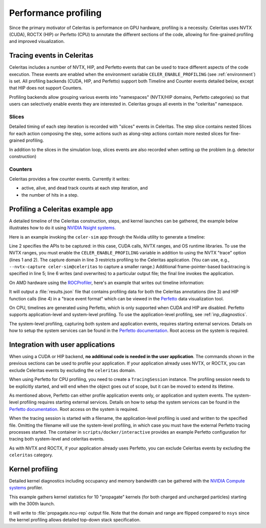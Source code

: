 .. Copyright Celeritas contributors: see top-level COPYRIGHT file for details
.. SPDX-License-Identifier: CC-BY-4.0

.. highlight:: console

.. _profiling:

Performance profiling
=====================

Since the primary motivator of Celeritas is performance on GPU hardware,
profiling is a necessity. Celeritas uses NVTX (CUDA),  ROCTX (HIP) or Perfetto (CPU)
to annotate the different sections of the code, allowing for fine-grained
profiling and improved visualization.

Tracing events in Celeritas
---------------------------

Celeritas includes a number of NVTX, HIP, and Perfetto events that can be used to
trace different aspects of the code execution. These events are enabled
when the environment variable ``CELER_ENABLE_PROFILING`` (see :ref:`environment`) is set.
All profiling backends (CUDA, HIP, and Perfetto)
support both Timeline and Counter events detailed below, except that HIP does not support Counters.

Profiling backends allow grouping various events into "namespaces" (NVTX/HIP domains, Perfetto categories) so that users can selectively enable events they are interested in. Celeritas groups all events in the "celeritas" namespace.

Slices
^^^^^^
Detailed timing of each step iteration is recorded with "slices" events in Celeritas. The step slice contains nested Slices
for each action composing the step, some actions such as along-step actions contain more nested slices for fine-grained profiling.

In addition to the slices in the simulation loop, slices events are also recorded when setting up the problem (e.g. detector construction)

Counters
^^^^^^^^
Celeritas provides a few counter events. Currently it writes:

- active, alive, and dead track counts at each step iteration, and
- the number of hits in a step.

Profiling a Celeritas example app
---------------------------------

A detailed timeline of the Celeritas construction, steps, and kernel launches
can be gathered, the example below illustrates how to do it using `NVIDIA Nsight systems`_.

.. _NVIDIA Nsight systems: https://docs.nvidia.com/nsight-systems/UserGuide/index.html

Here is an example invoking the ``celer-sim`` app through the Nvidia utility to
generate a timeline:

.. sourcecode::
   :linenos:

   $ CELER_ENABLE_PROFILING=1 \
   > nsys profile \
   >   --trace=cuda,nvtx,osrt \
   >   --capture-range nvtx --nvtx-domain celeritas \
   >   --osrt-backtrace-stack-size=16384 --backtrace=fp \
   >   -o report.qdrep -f true \
   >   celer-sim inp.json

Line 2 specifies the APIs to be captured: in this case, CUDA calls, NVTX
ranges, and OS runtime libraries.
To use the NVTX ranges, you must enable the ``CELER_ENABLE_PROFILING`` variable
in addition to using the NVTX "trace" option (lines 1 and 2).
The capture domain in line 3 restricts profiling to the Celeritas application.
(You can use, e.g., ``--nvtx-capture celer-sim@celeritas`` to capture a smaller
range.)
Additional frame-pointer-based backtracing is specified in line 5; line 6
writes (and overwrites) to a particular output file; the final line invokes the
application.

On AMD hardware using the ROCProfiler_, here's an example that writes out timeline information:

.. sourcecode::
   :linenos:

   $ CELER_ENABLE_PROFILING=1 \
   > rocprof \
   > --roctx-trace \
   > --hip-trace \
   > celer-sim inp.json

.. _ROCProfiler: https://rocm.docs.amd.com/projects/rocprofiler/en/latest/rocprofv1.html#roctx-trace

It will output a :file:`results.json` file that contains profiling data for
both the Celeritas annotations (line 3) and HIP function calls (line 4) in
a "trace event format" which can be viewed in the Perfetto_ data visualization
tool.

.. _Perfetto: https://ui.perfetto.dev/

On CPU, timelines are generated using Perfetto, which is only supported when CUDA
and HIP are disabled. Perfetto supports application-level and system-level profiling.
To use the application-level profiling, see :ref:`inp_diagnostics`.

.. sourcecode::
   :linenos:

   $ CELER_ENABLE_PROFILING=1 \
   > celer-sim inp.json

The system-level profiling, capturing both system and application events,
requires starting external services. Details on how to setup the system services can be found in
the `Perfetto documentation`_. Root access on the system is required.

Integration with user applications
----------------------------------

When using a CUDA or HIP backend, **no additional code is needed in the user
application**.
The commands shown in the previous sections can be used to profile your application.
If your application already uses NVTX, or ROCTX, you can exclude Celeritas events by excluding the ``celeritas`` domain.

When using Perfetto for CPU profiling, you need to create a ``TracingSession``
instance. The profiling session needs to be explicitly started, and will end when the object goes out of scope,
but it can be moved to extend its lifetime.

.. sourcecode:: cpp
   :linenos:

   #include "corecel/sys/TracingSession.hh"

   int main()
   {
      // System-level profiling: pass a filename to use application-level profiling
      celeritas::TracingSession session;
      session.start()
   }

As mentioned above, Perfetto can either profile application events only, or application and system events.
The system-level profiling requires starting external services. Details on how to setup the system services can be found in the `Perfetto documentation`_. Root access on the system is required.

When the tracing session is started with a filename, the application-level profiling is used and written to the specified file.
Omitting the filename will use the system-level profiling, in which case you must have the external Perfetto tracing processes started. The container in ``scripts/docker/interactive`` provides an example Perfetto configuration for tracing both system-level and celeritas events.

As with NVTX and ROCTX, if your application already uses Perfetto, you can exclude Celeritas events by excluding the ``celeritas`` category.

.. _Perfetto documentation: https://perfetto.dev/docs/quickstart/linux-tracing

Kernel profiling
----------------

Detailed kernel diagnostics including occupancy and memory bandwidth can be
gathered with the `NVIDIA Compute systems`_ profiler.

.. _NVIDIA Compute systems: https://docs.nvidia.com/nsight-compute/NsightComputeCli/index.html

This example gathers kernel statistics for 10 "propagate" kernels (for both
charged and uncharged particles) starting with the 300th launch.

.. sourcecode::
   :linenos:

   $ CELER_ENABLE_PROFILING=1 \
   > ncu \
   > --nvtx --nvtx-include "celeritas@celer-sim/step/*/propagate" \
   > --launch-skip 300 --launch-count 10 \
   > -f -o propagate
   > celer-sim inp.json

It will write to :file:`propagate.ncu-rep` output file. Note that the domain
and range are flipped compared to ``nsys`` since the kernel profiling allows
detailed top-down stack specification.
